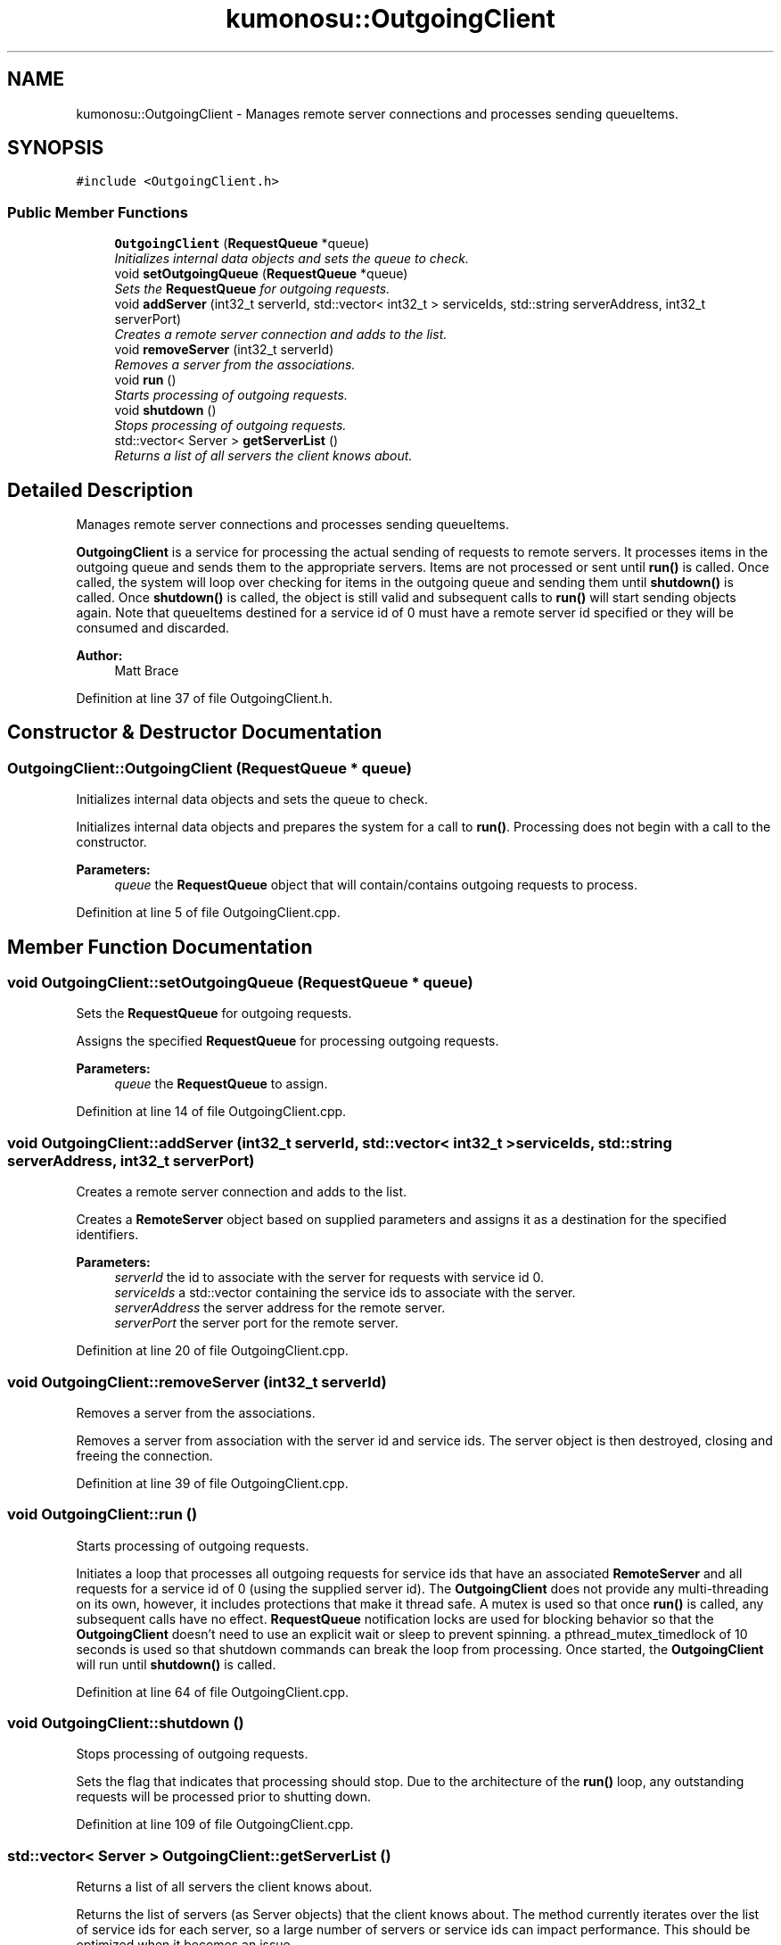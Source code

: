 .TH "kumonosu::OutgoingClient" 3 "9 Sep 2009" "Doxygen" \" -*- nroff -*-
.ad l
.nh
.SH NAME
kumonosu::OutgoingClient \- Manages remote server connections and processes sending queueItems.  

.PP
.SH SYNOPSIS
.br
.PP
\fC#include <OutgoingClient.h>\fP
.PP
.SS "Public Member Functions"

.in +1c
.ti -1c
.RI "\fBOutgoingClient\fP (\fBRequestQueue\fP *queue)"
.br
.RI "\fIInitializes internal data objects and sets the queue to check. \fP"
.ti -1c
.RI "void \fBsetOutgoingQueue\fP (\fBRequestQueue\fP *queue)"
.br
.RI "\fISets the \fBRequestQueue\fP for outgoing requests. \fP"
.ti -1c
.RI "void \fBaddServer\fP (int32_t serverId, std::vector< int32_t > serviceIds, std::string serverAddress, int32_t serverPort)"
.br
.RI "\fICreates a remote server connection and adds to the list. \fP"
.ti -1c
.RI "void \fBremoveServer\fP (int32_t serverId)"
.br
.RI "\fIRemoves a server from the associations. \fP"
.ti -1c
.RI "void \fBrun\fP ()"
.br
.RI "\fIStarts processing of outgoing requests. \fP"
.ti -1c
.RI "void \fBshutdown\fP ()"
.br
.RI "\fIStops processing of outgoing requests. \fP"
.ti -1c
.RI "std::vector< Server > \fBgetServerList\fP ()"
.br
.RI "\fIReturns a list of all servers the client knows about. \fP"
.in -1c
.SH "Detailed Description"
.PP 
Manages remote server connections and processes sending queueItems. 

\fBOutgoingClient\fP is a service for processing the actual sending of requests to remote servers. It processes items in the outgoing queue and sends them to the appropriate servers. Items are not processed or sent until \fBrun()\fP is called. Once called, the system will loop over checking for items in the outgoing queue and sending them until \fBshutdown()\fP is called. Once \fBshutdown()\fP is called, the object is still valid and subsequent calls to \fBrun()\fP will start sending objects again. Note that queueItems destined for a service id of 0 must have a remote server id specified or they will be consumed and discarded.
.PP
\fBAuthor:\fP
.RS 4
Matt Brace 
.RE
.PP

.PP
Definition at line 37 of file OutgoingClient.h.
.SH "Constructor & Destructor Documentation"
.PP 
.SS "OutgoingClient::OutgoingClient (\fBRequestQueue\fP * queue)"
.PP
Initializes internal data objects and sets the queue to check. 
.PP
Initializes internal data objects and prepares the system for a call to \fBrun()\fP. Processing does not begin with a call to the constructor. 
.PP
\fBParameters:\fP
.RS 4
\fIqueue\fP the \fBRequestQueue\fP object that will contain/contains outgoing requests to process. 
.RE
.PP

.PP
Definition at line 5 of file OutgoingClient.cpp.
.SH "Member Function Documentation"
.PP 
.SS "void OutgoingClient::setOutgoingQueue (\fBRequestQueue\fP * queue)"
.PP
Sets the \fBRequestQueue\fP for outgoing requests. 
.PP
Assigns the specified \fBRequestQueue\fP for processing outgoing requests. 
.PP
\fBParameters:\fP
.RS 4
\fIqueue\fP the \fBRequestQueue\fP to assign. 
.RE
.PP

.PP
Definition at line 14 of file OutgoingClient.cpp.
.SS "void OutgoingClient::addServer (int32_t serverId, std::vector< int32_t > serviceIds, std::string serverAddress, int32_t serverPort)"
.PP
Creates a remote server connection and adds to the list. 
.PP
Creates a \fBRemoteServer\fP object based on supplied parameters and assigns it as a destination for the specified identifiers. 
.PP
\fBParameters:\fP
.RS 4
\fIserverId\fP the id to associate with the server for requests with service id 0. 
.br
\fIserviceIds\fP a std::vector containing the service ids to associate with the server. 
.br
\fIserverAddress\fP the server address for the remote server. 
.br
\fIserverPort\fP the server port for the remote server. 
.RE
.PP

.PP
Definition at line 20 of file OutgoingClient.cpp.
.SS "void OutgoingClient::removeServer (int32_t serverId)"
.PP
Removes a server from the associations. 
.PP
Removes a server from association with the server id and service ids. The server object is then destroyed, closing and freeing the connection. 
.PP
Definition at line 39 of file OutgoingClient.cpp.
.SS "void OutgoingClient::run ()"
.PP
Starts processing of outgoing requests. 
.PP
Initiates a loop that processes all outgoing requests for service ids that have an associated \fBRemoteServer\fP and all requests for a service id of 0 (using the supplied server id). The \fBOutgoingClient\fP does not provide any multi-threading on its own, however, it includes protections that make it thread safe. A mutex is used so that once \fBrun()\fP is called, any subsequent calls have no effect. \fBRequestQueue\fP notification locks are used for blocking behavior so that the \fBOutgoingClient\fP doesn't need to use an explicit wait or sleep to prevent spinning. a pthread_mutex_timedlock of 10 seconds is used so that shutdown commands can break the loop from processing. Once started, the \fBOutgoingClient\fP will run until \fBshutdown()\fP is called. 
.PP
Definition at line 64 of file OutgoingClient.cpp.
.SS "void OutgoingClient::shutdown ()"
.PP
Stops processing of outgoing requests. 
.PP
Sets the flag that indicates that processing should stop. Due to the architecture of the \fBrun()\fP loop, any outstanding requests will be processed prior to shutting down. 
.PP
Definition at line 109 of file OutgoingClient.cpp.
.SS "std::vector< Server > OutgoingClient::getServerList ()"
.PP
Returns a list of all servers the client knows about. 
.PP
Returns the list of servers (as Server objects) that the client knows about. The method currently iterates over the list of service ids for each server, so a large number of servers or service ids can impact performance. This should be optimized when it becomes an issue. 
.PP
\fBReturns:\fP
.RS 4
list of known servers 
.RE
.PP

.PP
Definition at line 115 of file OutgoingClient.cpp.

.SH "Author"
.PP 
Generated automatically by Doxygen from the source code.
